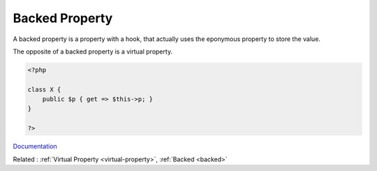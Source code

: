 .. _backed-property:
.. meta::
	:description:
		Backed Property: A backed property is a property with a hook, that actually uses the eponymous property to store the value.
	:twitter:card: summary_large_image
	:twitter:site: @exakat
	:twitter:title: Backed Property
	:twitter:description: Backed Property: A backed property is a property with a hook, that actually uses the eponymous property to store the value
	:twitter:creator: @exakat
	:twitter:image:src: https://php-dictionary.readthedocs.io/en/latest/_static/logo.png
	:og:image: https://php-dictionary.readthedocs.io/en/latest/_static/logo.png
	:og:title: Backed Property
	:og:type: article
	:og:description: A backed property is a property with a hook, that actually uses the eponymous property to store the value
	:og:url: https://php-dictionary.readthedocs.io/en/latest/dictionary/backed-property.ini.html
	:og:locale: en
.. raw:: html

	<script type="application/ld+json">{"@context":"https:\/\/schema.org","@graph":[{"@type":"WebPage","@id":"https:\/\/php-dictionary.readthedocs.io\/en\/latest\/tips\/debug_zval_dump.html","url":"https:\/\/php-dictionary.readthedocs.io\/en\/latest\/tips\/debug_zval_dump.html","name":"Backed Property","isPartOf":{"@id":"https:\/\/www.exakat.io\/"},"datePublished":"Wed, 18 Jun 2025 17:15:25 +0000","dateModified":"Wed, 18 Jun 2025 17:15:25 +0000","description":"A backed property is a property with a hook, that actually uses the eponymous property to store the value","inLanguage":"en-US","potentialAction":[{"@type":"ReadAction","target":["https:\/\/php-dictionary.readthedocs.io\/en\/latest\/dictionary\/Backed Property.html"]}]},{"@type":"WebSite","@id":"https:\/\/www.exakat.io\/","url":"https:\/\/www.exakat.io\/","name":"Exakat","description":"Smart PHP static analysis","inLanguage":"en-US"}]}</script>


Backed Property
---------------

A backed property is a property with a hook, that actually uses the eponymous property to store the value.

The opposite of a backed property is a virtual property.


.. code-block:: php
   
   <?php
   
   class X {
       public $p { get => $this->p; }
   }
   
   ?>


`Documentation <https://www.php.net/manual/en/language.oop5.property-hooks.php>`__

Related : :ref:`Virtual Property <virtual-property>`, :ref:`Backed <backed>`
